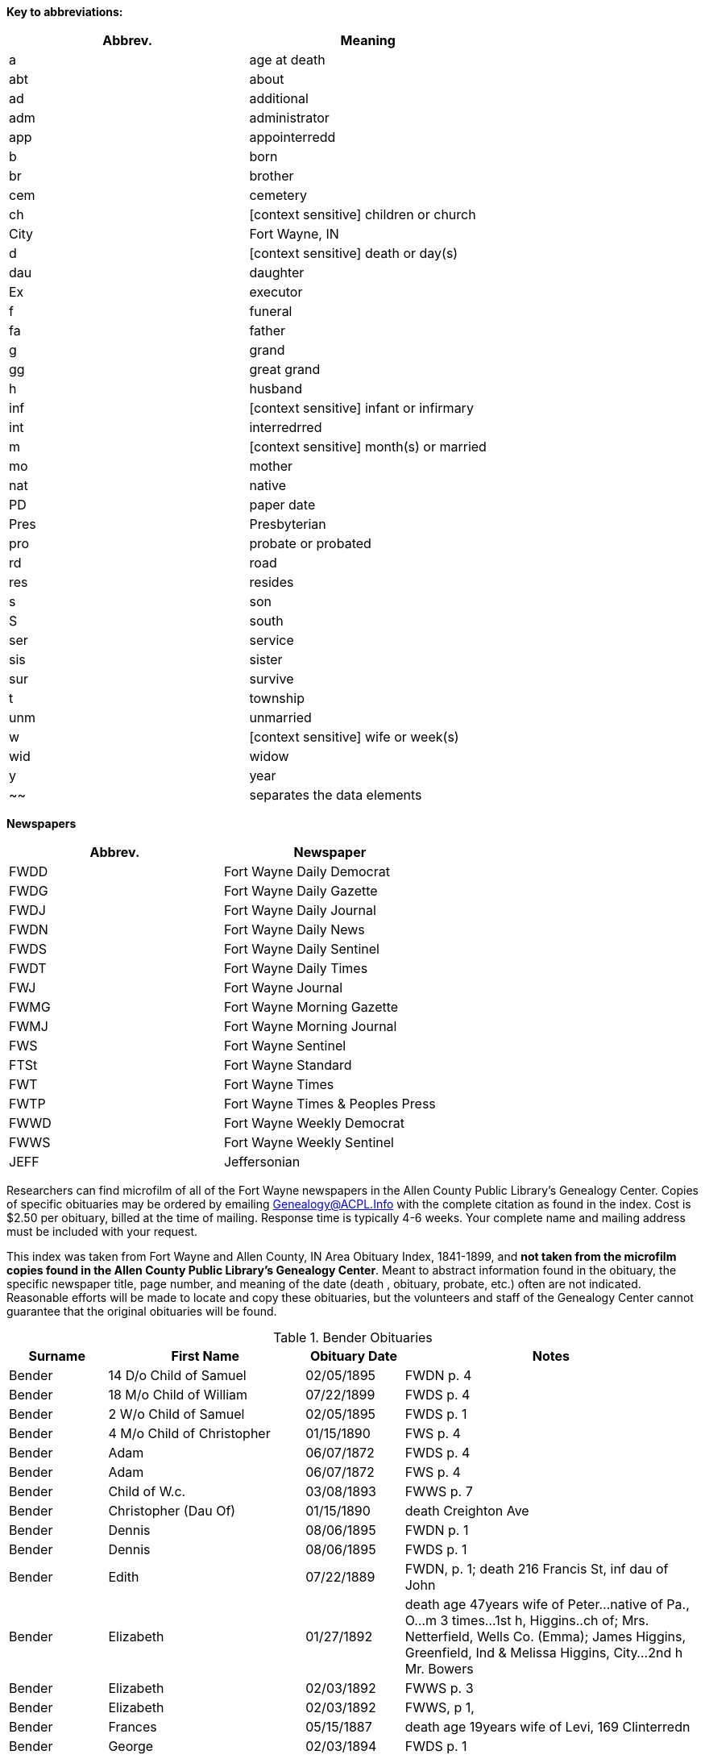 *Key to abbreviations:*

|===
|Abbrev.|Meaning

|a |age at death 
|abt |about
|ad |additional
|adm |administrator
|app |appointerredd
|b |born
|br |brother
|cem |cemetery
|ch |[context sensitive] children or church
|City |Fort Wayne, IN
|d |[context sensitive] death  or day(s)
|dau |daughter
|Ex |executor
|f |funeral
|fa |father
|g |grand
|gg |great grand
|h |husband
|inf |[context sensitive] infant or infirmary
|int |interredrred
|m |[context sensitive] month(s) or married
|mo |mother
|nat |native
|PD |paper date
|Pres |Presbyterian
|pro |probate or probated
|rd |road
|res |resides
|s |son
|S |south
|ser |service
|sis |sister
|sur |survive
|t |township
|unm |unmarried
|w |[context sensitive] wife or week(s)
|wid |widow
|y |year
|~~| separates the data elements
|===

*Newspapers*

|===
|Abbrev.|Newspaper

|FWDD
|Fort Wayne Daily Democrat

|FWDG
|Fort Wayne Daily Gazette

|FWDJ
|Fort Wayne Daily Journal

|FWDN
|Fort Wayne Daily News

|FWDS
|Fort Wayne Daily Sentinel

|FWDT
|Fort Wayne Daily Times

|FWJ
|Fort Wayne Journal

|FWMG
|Fort Wayne Morning Gazette

|FWMJ
|Fort Wayne Morning Journal

|FWS
|Fort Wayne Sentinel

|FTSt
|Fort Wayne Standard

|FWT
|Fort Wayne Times

|FWTP
|Fort Wayne Times & Peoples Press

|FWWD
|Fort Wayne Weekly Democrat

|FWWS
|Fort Wayne Weekly Sentinel

|JEFF
|Jeffersonian
|===

Researchers can find microfilm of all of the Fort Wayne newspapers in
the Allen County Public Library's Genealogy Center. Copies of specific
obituaries may be ordered by emailing
mailto:genealogy@acpl.info?subject=Obituary%20Request[Genealogy@ACPL.Info]
with the complete citation as found in the index. Cost is $2.50 per
obituary, billed at the time of mailing. Response time is typically 4-6
weeks. Your complete name and mailing address must be included with your
request.

This index was taken from Fort Wayne and Allen County, IN Area Obituary
Index, 1841-1899, and *not taken from the microfilm copies found in the
Allen County Public Library's Genealogy Center*. Meant to abstract
information found in the obituary, the specific newspaper title, page
number, and meaning of the date (death , obituary, probate, etc.) often
are not indicated. Reasonable efforts will be made to locate and copy
these obituaries, but the volunteers and staff of the Genealogy Center
cannot guarantee that the original obituaries will be found.

.Bender Obituaries 
[cols="1,2,1,3"]
|===
|Surname |First Name |Obituary Date |Notes

|Bender |14 D/o Child of Samuel |02/05/1895 |FWDN p. 4

|Bender |18 M/o Child of William |07/22/1899 |FWDS p. 4

|Bender |2 W/o Child of Samuel |02/05/1895 |FWDS p. 1

|Bender |4 M/o Child of Christopher |01/15/1890 |FWS p. 4

|Bender |Adam |06/07/1872 |FWDS p. 4

|Bender |Adam |06/07/1872 |FWS p. 4

|Bender |Child of W.c. |03/08/1893 |FWWS p. 7

|Bender |Christopher (Dau Of) |01/15/1890 |death Creighton Ave

|Bender |Dennis |08/06/1895 |FWDN p. 1

|Bender |Dennis |08/06/1895 |FWDS p. 1

|Bender |Edith |07/22/1889 |FWDN, p. 1; death 216 Francis St, inf dau of John

|Bender |Elizabeth |01/27/1892 |death  age 47years wife of Peter...native of Pa.,
O...m 3 times...1st h, Higgins..ch of; Mrs. Netterfield, Wells Co.
(Emma); James Higgins, Greenfield, Ind & Melissa Higgins, City...2nd h
Mr. Bowers

|Bender |Elizabeth |02/03/1892 |FWWS p. 3

|Bender |Elizabeth |02/03/1892 |FWWS, p 1,

|Bender |Frances |05/15/1887 |death  age 19years wife of Levi, 169 Clinterredn

|Bender |George |02/03/1894 |FWDS p. 1

|Bender |George |02/04/1894 |FWDG, p. 8; death  age 50years205 Francis St...w &
3 ch sur

|Bender |George |02/10/1894 |FWDS p. 1

|Bender |Howard |06/27/1887 |FWDS, p. 4; age 5, son of Levi

|Bender |Jackson |07/03/1871 |FWDS p. 2

|Bender |Jackson |07/03/1871 |FWS p. 2

|Bender |John |04/21/1886 |FWDS, p. 1; F Friday

|Bender |Katherina |03/13/1897 |FWDS p. 4

|Bender |Katherina |03/15/1897 |FWDS p. 1

|Bender |Katherine, Mrs. |03/14/1897 |FWDG, p. 8; death  age 88 years son, Louis
Bender, Adams T

|Bender |Louis (Ch Of) |12/00/1876 |death 

|Bender |Louis (Ch Of) |05/22/1881 |death E Washington St

|Bender |Magdeline |04/26/1886 |DWDN, p. 1

|Bender |Mary E. |01/20/1890 |FWS p. 2

|Bender |Mrs. Peter [elizabeth] |02/03/1892 |FWWS p. 1

|Bender |Philip |04/24/1890 |FWDG, p. 4; death Richmond Road (9 miles)...w
& 4 ch sur...s-in-law, Fred Brabse, W. Jefferson St

|Bender |Philip T. |04/24/1890 |FWS p. 4

|Bender |Reuben |09/06/1894 |FWDS p. 1

|Bender |Reuben |09/10/1894 |funeral77 Grand St...Berry St. M. E. Church

|Bender |Ruben |09/06/1894 |FWDN p. 1

|Bender |Samuel (Ch Of) |02/04/1895 |death  age 14days 69 Gay St

|Bender |Samuel, Mrs. |02/05/1895 |FWDS, p. 1

|Bender |Susie, Mrs. |08/11/1878 |death dau of Mrs. Flynn, W. Wayne St...death 
in Pa...int; Lindenwood

|Bender |W. C. (Ch Of) |03/04/1893 |death  age 3days 143 Griffith St...int;
Zanesville, Ind

|Bender |William |07/20/1892 |FWWS p. 4

|Bender |William |07/21/1892 |death  age 4years63 E Main St

|Bender |Willie |07/27/1892 |FWWS p. 4

|Bender |Wm. (Young Ch Of) |11/30/1888 |funeral173 W Washington St...int;
Sheldon

|Bender |Henry |12/17/1882 |death  age 66years187 W Washington
|===

TODO: Using the death  date of those below, look up the obituary, if any,
in * from the microfilm copies found in the Allen County Public
Library's Genealogy Center..*
